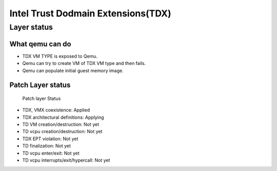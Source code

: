 .. SPDX-License-Identifier: GPL-2.0

===================================
Intel Trust Dodmain Extensions(TDX)
===================================

Layer status
============
What qemu can do
----------------
- TDX VM TYPE is exposed to Qemu.
- Qemu can try to create VM of TDX VM type and then fails.
- Qemu can populate initial guest memory image.

Patch Layer status
------------------
  Patch layer                          Status

* TDX, VMX coexistence:                 Applied
* TDX architectural definitions:        Applying
* TD VM creation/destruction:           Not yet
* TD vcpu creation/destruction:         Not yet
* TDX EPT violation:                    Not yet
* TD finalization:                      Not yet
* TD vcpu enter/exit:                   Not yet
* TD vcpu interrupts/exit/hypercall:    Not yet
